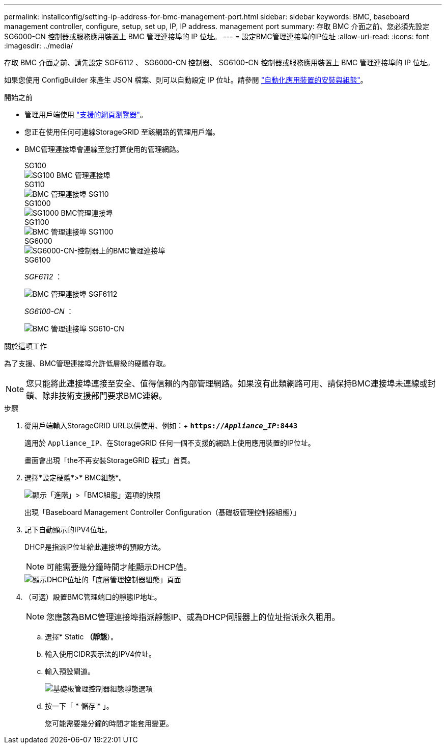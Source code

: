 ---
permalink: installconfig/setting-ip-address-for-bmc-management-port.html 
sidebar: sidebar 
keywords: BMC, baseboard management controller, configure, setup, set up, IP, IP address. management port 
summary: 存取 BMC 介面之前、您必須先設定 SG6000-CN 控制器或服務應用裝置上 BMC 管理連接埠的 IP 位址。 
---
= 設定BMC管理連接埠的IP位址
:allow-uri-read: 
:icons: font
:imagesdir: ../media/


[role="lead"]
存取 BMC 介面之前、請先設定 SGF6112 、 SG6000-CN 控制器、 SG6100-CN 控制器或服務應用裝置上 BMC 管理連接埠的 IP 位址。

如果您使用 ConfigBuilder 來產生 JSON 檔案、則可以自動設定 IP 位址。請參閱 link:automating-appliance-installation-and-configuration.html["自動化應用裝置的安裝與組態"]。

.開始之前
* 管理用戶端使用 https://docs.netapp.com/us-en/storagegrid-118/admin/web-browser-requirements.html["支援的網頁瀏覽器"^]。
* 您正在使用任何可連線StorageGRID 至該網路的管理用戶端。
* BMC管理連接埠會連線至您打算使用的管理網路。
+
[role="tabbed-block"]
====
.SG100
--
image::../media/sg100_bmc_management_port.png[SG100 BMC 管理連接埠]

--
.SG110
--
image::../media/sgf6112_cn_bmc_management_port.png[BMC 管理連接埠 SG110]

--
.SG1000
--
image::../media/sg1000_bmc_management_port.png[SG1000 BMC管理連接埠]

--
.SG1100
--
image::../media/sg1100_bmc_management_port.png[BMC 管理連接埠 SG1100]

--
.SG6000
--
image::../media/sg6000_cn_bmc_management_port.gif[SG6000-CN-控制器上的BMC管理連接埠]

--
.SG6100
--
_SGF6112_ ：

image::../media/sgf6112_cn_bmc_management_port.png[BMC 管理連接埠 SGF6112]

_SG6100-CN_ ：

image::../media/sg6100_cn_bmc_management_port.png[BMC 管理連接埠 SG610-CN]

--
====


.關於這項工作
為了支援、BMC管理連接埠允許低層級的硬體存取。


NOTE: 您只能將此連接埠連接至安全、值得信賴的內部管理網路。如果沒有此類網路可用、請保持BMC連接埠未連線或封鎖、除非技術支援部門要求BMC連線。

.步驟
. 從用戶端輸入StorageGRID URL以供使用、例如：+
`*https://_Appliance_IP_:8443*`
+
適用於 `Appliance_IP`、在StorageGRID 任何一個不支援的網路上使用應用裝置的IP位址。

+
畫面會出現「the不再安裝StorageGRID 程式」首頁。

. 選擇*設定硬體*>* BMC組態*。
+
image::../media/bmc_configuration_page.gif[顯示「進階」>「BMC組態」選項的快照]

+
出現「Baseboard Management Controller Configuration（基礎板管理控制器組態）」

. 記下自動顯示的IPV4位址。
+
DHCP是指派IP位址給此連接埠的預設方法。

+

NOTE: 可能需要幾分鐘時間才能顯示DHCP值。

+
image::../media/bmc_configuration_dhcp_address.gif[顯示DHCP位址的「底層管理控制器組態」頁面]

. （可選）設置BMC管理端口的靜態IP地址。
+

NOTE: 您應該為BMC管理連接埠指派靜態IP、或為DHCP伺服器上的位址指派永久租用。

+
.. 選擇* Static *（靜態*）。
.. 輸入使用CIDR表示法的IPV4位址。
.. 輸入預設閘道。
+
image::../media/bmc_configuration_static_ip.gif[基礎板管理控制器組態靜態選項]

.. 按一下「 * 儲存 * 」。
+
您可能需要幾分鐘的時間才能套用變更。




